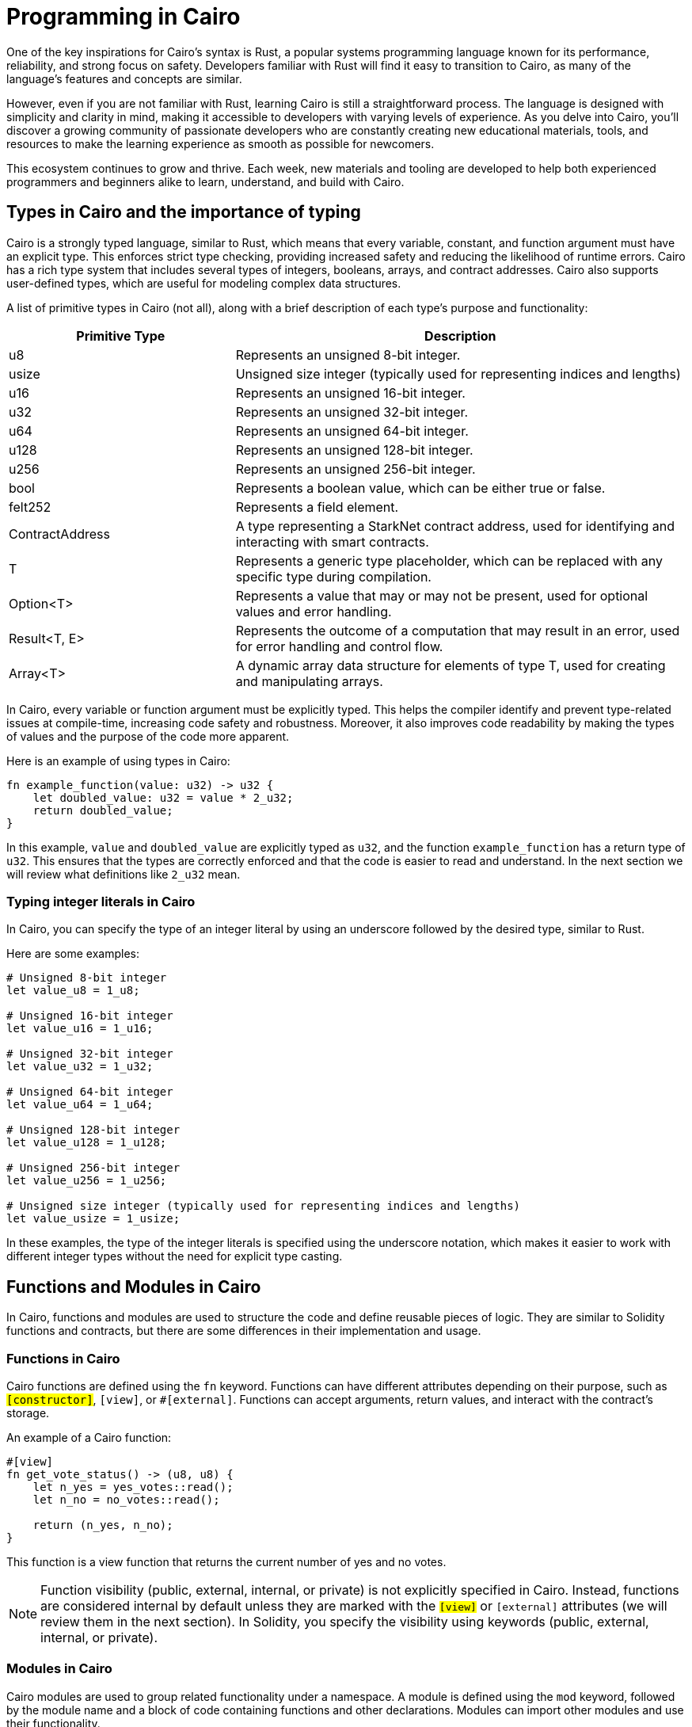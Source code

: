 [id="programming"]

= Programming in Cairo

One of the key inspirations for Cairo's syntax is Rust, a popular systems programming language known for its performance, reliability, and strong focus on safety. Developers familiar with Rust will find it easy to transition to Cairo, as many of the language's features and concepts are similar.

However, even if you are not familiar with Rust, learning Cairo is still a straightforward process. The language is designed with simplicity and clarity in mind, making it accessible to developers with varying levels of experience. As you delve into Cairo, you'll discover a growing community of passionate developers who are constantly creating new educational materials, tools, and resources to make the learning experience as smooth as possible for newcomers.

This ecosystem continues to grow and thrive. Each week, new materials and tooling are developed to help both experienced programmers and beginners alike to learn, understand, and build with Cairo.


== Types in Cairo and the importance of typing

Cairo is a strongly typed language, similar to Rust, which means that every variable, constant, and function argument must have an explicit type. This enforces strict type checking, providing increased safety and reducing the likelihood of runtime errors. Cairo has a rich type system that includes several types of integers, booleans, arrays, and contract addresses. Cairo also supports user-defined types, which are useful for modeling complex data structures.

A list of primitive types in Cairo (not all), along with a brief description of each type's purpose and functionality:

[cols="1,2",options="header"]

|===
| Primitive Type | Description
| u8 | Represents an unsigned 8-bit integer.
| usize | Unsigned size integer (typically used for representing indices and lengths)
| u16 | Represents an unsigned 16-bit integer.
| u32 | Represents an unsigned 32-bit integer.
| u64 | Represents an unsigned 64-bit integer.
| u128 | Represents an unsigned 128-bit integer.
| u256 | Represents an unsigned 256-bit integer.
| bool | Represents a boolean value, which can be either true or false.
| felt252 | Represents a field element.
| ContractAddress | A type representing a StarkNet contract address, used for identifying and interacting with smart contracts.
| T | Represents a generic type placeholder, which can be replaced with any specific type during compilation.
| Option<T> | Represents a value that may or may not be present, used for optional values and error handling.
| Result<T, E> | Represents the outcome of a computation that may result in an error, used for error handling and control flow.
| Array<T> | A dynamic array data structure for elements of type T, used for creating and manipulating arrays.
|===

In Cairo, every variable or function argument must be explicitly typed. This helps the compiler identify and prevent type-related issues at compile-time, increasing code safety and robustness. Moreover, it also improves code readability by making the types of values and the purpose of the code more apparent.

Here is an example of using types in Cairo:

[source,rust]
----
fn example_function(value: u32) -> u32 {
    let doubled_value: u32 = value * 2_u32;
    return doubled_value;
}
----

In this example, `value` and `doubled_value` are explicitly typed as `u32`, and the function `example_function` has a return type of `u32`. This ensures that the types are correctly enforced and that the code is easier to read and understand. In the next section we will review what definitions like `2_u32` mean.

=== Typing integer literals in Cairo

In Cairo, you can specify the type of an integer literal by using an underscore followed by the desired type, similar to Rust.

Here are some examples:

[source,rust]
----
# Unsigned 8-bit integer
let value_u8 = 1_u8;

# Unsigned 16-bit integer
let value_u16 = 1_u16;

# Unsigned 32-bit integer
let value_u32 = 1_u32;

# Unsigned 64-bit integer
let value_u64 = 1_u64;

# Unsigned 128-bit integer
let value_u128 = 1_u128;

# Unsigned 256-bit integer
let value_u256 = 1_u256;

# Unsigned size integer (typically used for representing indices and lengths)
let value_usize = 1_usize;
----

In these examples, the type of the integer literals is specified using the underscore notation, which makes it easier to work with different integer types without the need for explicit type casting.


== Functions and Modules in Cairo

In Cairo, functions and modules are used to structure the code and define reusable pieces of logic. They are similar to Solidity functions and contracts, but there are some differences in their implementation and usage.

=== Functions in Cairo

Cairo functions are defined using the `fn` keyword. Functions can have different attributes depending on their purpose, such as `#[constructor]`, `#[view]`, or `#[external]`. Functions can accept arguments, return values, and interact with the contract's storage.

An example of a Cairo function:

[source,rust]
----
#[view]
fn get_vote_status() -> (u8, u8) {
    let n_yes = yes_votes::read();
    let n_no = no_votes::read();

    return (n_yes, n_no);
}
----

This function is a view function that returns the current number of yes and no votes.

[NOTE]
====
Function visibility (public, external, internal, or private) is not explicitly specified in Cairo. Instead, functions are considered internal by default unless they are marked with the `#[view]` or `#[external]` attributes (we will review them in the next section). In Solidity, you specify the visibility using keywords (public, external, internal, or private).
====

=== Modules in Cairo

Cairo modules are used to group related functionality under a namespace. A module is defined using the `mod` keyword, followed by the module name and a block of code containing functions and other declarations. Modules can import other modules and use their functionality.

An example of a Cairo module:

[source,rust]
----
#[contract]
mod Vote {
    // Core Library Imports
    use starknet::ContractAddress;
    use starknet::get_caller_address;
    use array::ArrayTrait;

    // Other declarations and functions
}
----

In this example, the `Vote` module imports other modules like `starknet` and `array` and defines a contract with its storage, functions, and other declarations.

=== Comparison with Solidity

1. *Functions*:
   a. *Declaration*: Cairo functions are declared with the `fn` keyword, while Solidity functions use the `function` keyword.
   b. *Attributes*: Cairo functions use attributes like `#[constructor]`, `#[view]`, and `#[external]` to indicate their purpose. In Solidity, keywords like `constructor`, `view`, and `public` are used instead.
   c. *Return values*: In Cairo, return values are declared using the `->` syntax, while Solidity uses the `returns` keyword.

2. *Modules*:
   a. *Declaration*: Cairo modules are declared with the `mod` keyword, while Solidity uses the `contract` keyword to define a contract.
   b. *Imports*: Cairo modules can import other modules using the `use` keyword. In Solidity, the `import` keyword is used to include external contracts or libraries.
   c. *Namespaces*: Cairo modules serve as namespaces for related functionality. In Solidity, contracts themselves act as namespaces for their functions and variables.


== The Structure of a Cairo Smart Contract

In this section, we will explain the structure and format of several utilities like functions, using the following Vote contract as an example:

[source,rust]
----
#[contract]
mod Vote {
    // Core Library Imports
    use starknet::ContractAddress;
    use starknet::get_caller_address;
    use array::ArrayTrait;

    // ------
    // Storage
    // ------
    struct Storage {
        yes_votes: u8,
        no_votes: u8,
        can_vote: LegacyMap::<ContractAddress, bool>,
        registered_voter: LegacyMap::<ContractAddress, bool>,
    }

    // ------
    // Constructor
    // ------

    // @dev constructor with a fixed number of registered voters (3)
    // @param voter_1 (ContractAddress): address of the first registered voter
    // @param voter_2 (ContractAddress): address of the second registered voter
    // @param voter_3 (ContractAddress): address of the third registered voter
    #[constructor]
    fn constructor(voter_1: ContractAddress, voter_2: ContractAddress, voter_3: ContractAddress) {
        // Register all voters by calling the _register_voters function 
        _register_voters(voter_1, voter_2, voter_3);

        // Initialize the vote count to 0
        yes_votes::write(0_u8);
        no_votes::write(0_u8);
    }

    // ------
    // Getter functions
    // ------
    
    // @dev Return the number of yes and no votes
    // @return status (u8, u8): current status of the vote (yes votes, no votes)
    #[view]
    fn get_vote_status() -> (u8, u8) {
        // Read the number of yes votes and no votes from storage
        let n_yes = yes_votes::read();
        let n_no = no_votes::read();
        
        // Return the current voting status
        return (n_yes, n_no);
    }

    // @dev Returns if a voter can vote or not
    // @param user_address (ContractAddress): address of the voter
    // @return status (bool): true if the voter can vote, false otherwise
    #[view]
    fn voter_can_vote(user_address: ContractAddress) -> bool {
        // Read the voting status of the user from storage
        can_vote::read(user_address)
    }

    // @dev Return if an address is a voter or not (registered or not)
    // @param address (ContractAddress): address of possible voter
    // @return is_voter (bool): true if the address is a registered voter, false otherwise
    #[view]
    fn is_voter_registered(address: ContractAddress) -> bool {
        // Read the registration status of the address from storage
        registered_voter::read(address)
    }

    // ------
    // External functions
    // ------
    
    // @dev Submit a vote (0 for No and 1 for Yes)
    // @param vote (u8): vote value, 0 for No and 1 for Yes
    // @return () : updates the storage with the vote count and marks the voter as not allowed to vote again
    #[external]
    fn vote(vote: u8) {
        // Check if the vote is valid (0 or 1)
        assert(vote == 0_u8 | vote == 1_u8, 'VOTE_0_OR_1');

        // Know if a voter has already voted and continue if they have not voted
        let caller : ContractAddress = get_caller_address();
        assert_allowed(caller);

        // Mark that the voter has already voted and update in the storage
        can_vote::write(caller, false);

        // Update the vote count in the storage depending on the vote value (0 or 1)
        if (vote == 0_u8) {
            no_votes::write(no_votes::read() + 1_u8);
        }
        if (vote == 1_u8) {
            yes_votes::write(yes_votes::read() + 1_u8);
        }
    }

    // ------
    // Internal Functions
    // ------

    // @dev Assert if an address is allowed to vote or not
    // @param address (ContractAddress): address of the user
    // @return () : if the user can vote; otherwise, throw an error message and revert the transaction
    fn assert_allowed(address: ContractAddress) {
        // Read the voting status of the user from storage
        let is_voter: bool = registered_voter::read(address);
        let can_vote: bool = can_vote::read(address);

        // Check if the user can vote otherwise throw an error message and revert the transaction
        assert(is_voter == true, 'USER_NOT_REGISTERED');
        assert(can_vote == true, 'USER_ALREADY_VOTED');
    }

    // @dev Internal function to prepare the list of voters. Index can be the length of the array.
    // @param registered_addresses (Array<ContractAddress>): array with the addresses of registered voters
    // @param index (usize): index of the current voter to be processed
    fn _register_voters(
        voter_1: ContractAddress, voter_2: ContractAddress, voter_3: ContractAddress
        ) {
        // Register the first voter
        registered_voter::write(voter_1, true);
        can_vote::write(voter_1, true);

        // Register the second voter
        registered_voter::write(voter_2, true);
        can_vote::write(voter_2, true);

        // Register the third voter
        registered_voter::write(voter_3, true);
        can_vote::write(voter_3, true);
    }
}
----

The Vote contract allows three registered voters to submit their votes (1 for Yes/0 for No) on a proposal. It keeps track of the number of yes votes and no votes and provides view (getter) functions to check the voting status and voter eligibility. The contract is initialized with three registered voters and deployed on the StarkNet testnet.

In the Vote contract, you will find the following sections:

* Imports
* Storage
* Constructor
* Getters
* External functions
* Internal functions

We will now go through each section and explain the code.

=== Imports

Imports in Cairo play an essential role in organizing and structuring your code, allowing you to reuse functionality from other modules and libraries. If you are familiar with Rust, you will find Cairo's import system quite similar.

Cairo comes with a core library, known as `corelib`, which contains essential modules and functionalities like `starknet` and `array`. You can refer to the Cairo documentation for more details on `corelib`. Importing these core libraries does not require any additional installation, as they are built-in.

To import modules, functions, or types in Cairo, you can use the `use` keyword, followed by the path to the item you want to import. In the example provided, we have an `Ex01` module, and we are importing several items from the `corelib` and custom modules:

[source,rust]
----
mod Ex01 {
    // Core Library imports
    use starknet::get_caller_address;
    use starknet::ContractAddress;

    // Internal imports
    use starknet_cairo_101::utils::ex00_base::Ex00Base::validate_exercise;
    use starknet_cairo_101::utils::ex00_base::Ex00Base::ex_initializer;
    use starknet_cairo_101::utils::ex00_base::Ex00Base::distribute_points;
    use starknet_cairo_101::utils::ex00_base::Ex00Base::update_class_hash_by_admin;
}
----

We are importing `get_caller_address` and `ContractAddress` from the starknet core library. Additionally, we are importing custom modules from the `starknet_cairo_101` repository, making them part of the `Ex01` contract's set of functions. It is important to take into account the structure of the repository and the path to the modules you want to import. The file structure of the `starknet_cairo_101` repository is as follows:

[source]
----
.
├── src
│   ├── Ex01.cairo
│   ├── ...
│   ├── utils
│   │   ├── ex00_base.cairo
----

Inside the `utils` folder, we have the `ex00_base.cairo` file, which contains the `Ex00Base` module. This module contains the functions that are used in all the exercises.

To import custom modules or external libraries not included in `corelib`, you will need to have the necessary files within your project repository or specify the appropriate paths.


=== Storage

In the Storage section of a Cairo contract, you define the data structures that will be stored on the blockchain and can be accessed by the contract functions. These data structures represent the state of the contract and can be read or modified throughout the contract's lifecycle.

In the Vote contract, the Storage section consists of the following variables:

* `yes_votes`: A `u8` (unsigned 8-bit integer) variable to store the number of yes votes.
* `no_votes`: A `u8` (unsigned 8-bit integer) variable to store the number of no votes.
* `can_vote`: A `LegacyMap` (a mapping data structure) that associates each registered voter's `ContractAddress` with a `bool` value. This value indicates whether the voter is allowed to vote (true) or not (false).
* `registered_voter`: Another `LegacyMap` that associates each voter's `ContractAddress` with a `bool` value, representing whether the voter is registered (true) or not (false).

The `LegacyMap` data structure allows you to associate keys (in this case, `ContractAddress`) with values (in this case, `bool`). You can read from and write to `LegacyMap` using the `read` and `write` functions.

For example, to check if a voter is registered, you can use the following code:

[source,rust]
----
let is_voter: bool = registered_voter::read(address);
----

To register a voter, you can use the following code:

[source,rust]
----
registered_voter::write(voter_address, true);
----

Some similarities and differences between Cairo and Solidity in the storage implementation are:

1. Cairo uses a struct to define the storage, while Solidity uses state variables and mappings directly in the contract.

2. In Cairo, you use the `LegacyMap` type to create a mapping, while in Solidity, you use the `mapping` keyword.

3. In Cairo, storage fields are accessed using specific functions such as `read` and `write` (e.g., `yes_votes::write(0_u8)`). In Solidity, storage fields are accessed using assignment and indexing (e.g., `yes_votes = 0`).


=== Constructor

A constructor is a special function that initializes a Cairo contract when it is deployed on the blockchain. The constructor is called only once, at the time of deployment, and is responsible for setting up the initial state of the contract.

In the `Vote` contract, there are two constructors:

1. A constructor that takes three individual `ContractAddress` parameters representing the addresses of the registered voters.
2. An alternative constructor that takes an array of `ContractAddress` values, which can be used to initialize the contract with a variable number of registered voters. (This constructor is commented out in the example provided, but it demonstrates how you can implement different constructor variations in a Cairo contract.)

Let's examine the first constructor in more detail:

[source,rust]
----
#[constructor]
fn constructor(voter_1: ContractAddress, voter_2: ContractAddress, voter_3: ContractAddress) {
    // Register all voters by calling the _register_voters function
    _register_voters(voter_1, voter_2, voter_3);

    // Initialize the vote count to 0
    yes_votes::write(0_u8);
    no_votes::write(0_u8);
}
----

This constructor does the following:

* Registers the three voters by calling the `_register_voters` function and passing the three `ContractAddress` values. The `_register_voters` function updates the `registered_voter` and `can_vote` mapping structures in the storage.
* Initializes the `yes_votes` and `no_votes` storage variables to 0 by calling the `write` function with an initial value of `0_u8` (an unsigned 8-bit integer).

Now, let's briefly examine the alternative constructor:

[source,rust]
----
#[constructor]
fn constructor(registered_addresses: Array::<ContractAddress>) {
    // Get the number of registered voters
    let registered_voters_len: usize = registered_addresses.len();

    // Register all voters by calling the _register_voters recursive function
    // with the array of addresses and its length as index
    _register_voters(ref registered_addresses, registered_voters_len);

    // Initialize the vote count to 0
    yes_votes::write(0_u8);
    no_votes::write(0_u8);
}
----

The alternative constructor:

* Takes an `Array` of `ContractAddress` values representing the addresses of the registered voters.
* Calculates the number of registered voters using the `len` function. This will be the index of the last voter in the array and will be used in the recursive function (next point).
* Registers all voters by calling the `_register_voters` function, which uses a recursive approach in this case.
* Initializes the `yes_votes` and `no_votes` storage variables to 0, just like the first constructor.

The use of two constructors demonstrates how you can provide different ways to initialize the contract based on the input parameters or the desired functionality.


=== Getters (View Functions)

Getter functions, also known as view functions, are read-only functions that allow you to access data from the contract's storage without modifying it. They can be called by other contracts or externally, and they do not require gas fees as they do not alter the contract's state.

In Cairo, getter functions are defined using the `#[view]` attribute. In Solidity, you would use the `view` keyword to define a similar type of function. 

Here's an overview of the getter functions in the Vote contract:

1. `get_vote_status`: Returns the current number of yes and no votes.
2. `voter_can_vote`: Returns whether a given voter is allowed to vote or not.
3. `is_voter_registered`: Returns whether a given address is a registered voter or not.

Let's examine each getter function in detail:

[source,rust]
----
// @dev Return the number of yes and no votes
// @return status (u8, u8): current status of the vote (yes votes, no votes)
#[view]
fn get_vote_status() -> (u8, u8) {
    // Read the number of yes votes and no votes from storage
    let n_yes = yes_votes::read();
    let n_no = no_votes::read();

    // Return the current voting status
    return (n_yes, n_no);
}
----

The `get_vote_status` function reads the `yes_votes` and `no_votes` values from the storage and returns them as a tuple of two unsigned 8-bit integers. In Solidity, you would return a tuple of `uint8` values.

[source,rust]
----
// @dev Returns if a voter can vote or not
// @param user_address (ContractAddress): address of the voter
// @return status (bool): true if the voter can vote, false otherwise
#[view]
fn voter_can_vote(user_address: ContractAddress) -> bool {
    // Read the voting status of the user from storage
    can_vote::read(user_address)
}
----

The `voter_can_vote` function takes a `ContractAddress` as input and reads the voting status of the user from the `can_vote` mapping in the storage. It returns a `bool` value indicating whether the voter is allowed to vote or not. In Solidity, you would use a `mapping` with an `address` key type to store a similar data structure. The `is_voter_registered` function is similar to the voter_can_vote function, but it returns a `bool` value indicating whether the address is a registered voter or not.


=== Use of `assert` statement for input validation and error handling in Cairo

In Cairo, the `assert` statement is used to validate inputs, enforce constraints, and handle errors. This statement checks if a given condition is true and throws an error message if it is not.

In the Vote contract, the `assert` statement is used in several places to ensure proper input validation and error handling:

[source,rust]
----
assert(vote == 0_u8 | vote == 1_u8, 'VOTE_0_OR_1');

assert(is_voter == true, 'USER_NOT_REGISTERED');
assert(can_vote == true, 'USER_ALREADY_VOTED');
----

Some key points about the `assert` statement in Cairo are:

1. The `assert` statement checks if a condition is true. If the condition is not true, the contract execution is halted, and an error message is thrown.

2. Error messages are specified as strings, following the condition. In the example above, 'VOTE_0_OR_1', 'USER_NOT_REGISTERED', and 'USER_ALREADY_VOTED' are the error messages.

3. The `assert` statement is helpful for input validation, ensuring that only valid inputs are processed by the contract.


=== External Functions

External functions are functions that can be called by other contracts or externally by users through a transaction on the blockchain. They can change the contract's state, and therefore, require gas fees for execution. This means that we can write to the contract's storage using the `write` function.

In Cairo, external functions are defined using the `#[external]` attribute. In Solidity, you would use the `public` or `external` keyword to define a similar type of function. 

In the Vote contract, there is only one external function: `vote`. Let's examine it in detail:

[source,rust]
----
// @dev Submit a vote (0 for No and 1 for Yes)
// @param vote (u8): vote value, 0 for No and 1 for Yes
// @return () : updates the storage with the vote count and marks the voter as not allowed to vote again
#[external]
fn vote(vote: u8) {
    // Check if the vote is valid (0 or 1)
    assert(vote == 0_u8 | vote == 1_u8, 'VOTE_0_OR_1');

    // Know if a voter has already voted and continue if they have not voted
    let caller : ContractAddress = get_caller_address();
    assert_allowed(caller);

    // Mark that the voter has already voted and update in the storage
    can_vote::write(caller, false);

    // Update the vote count in the storage depending on the vote value (0 or 1)
    if (vote == 0_u8) {
        no_votes::write(no_votes::read() + 1_u8);
    }
    if (vote == 1_u8) {
        yes_votes::write(yes_votes::read() + 1_u8);
    }
}
----

The `vote` function is an external function that allows users to submit their vote (0 for No and 1 for Yes) to the contract. It takes a `u8` value as input, checks if the value is valid (0 or 1), and updates the storage accordingly.

=== Internal Functions

Internal functions in Cairo are functions that can only be called by other functions within the same contract. They are not callable from outside the contract or by other contracts. In Solidity, you would use private or internal functions for a similar purpose.

In the Vote contract, the internal functions are defined as follows:

[source,rust]
----
fn assert_allowed(address: ContractAddress) { ... }

fn _register_voters(
    voter_1: ContractAddress, voter_2: ContractAddress, voter_3: ContractAddress
) { ... }
----

The `assert_allowed` function is an internal function that checks if a voter has already voted or not. It is called by the `vote` function to ensure that a voter can only vote once.

The `_register_voters` function is an internal function that registers a list of voters. It is called by the `register_voters` function to register a list of voters.

